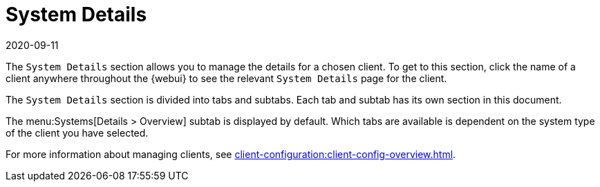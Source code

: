 [[ref-systems-sd-details]]
= System Details
:revdate: 2020-09-11
:page-revdate: {revdate}

The [guimenu]``System Details`` section allows you to manage the details for a chosen client.
To get to this section, click the name of a client anywhere throughout the {webui} to see the relevant [guimenu]``System Details`` page for the client.

The [guimenu]``System Details`` section is divided into tabs and subtabs.
Each tab and subtab has its own section in this document.

The menu:Systems[Details > Overview] subtab is displayed by default.
Which tabs are available is dependent on the system type of the client you have selected.

For more information about managing clients, see xref:client-configuration:client-config-overview.adoc[].
